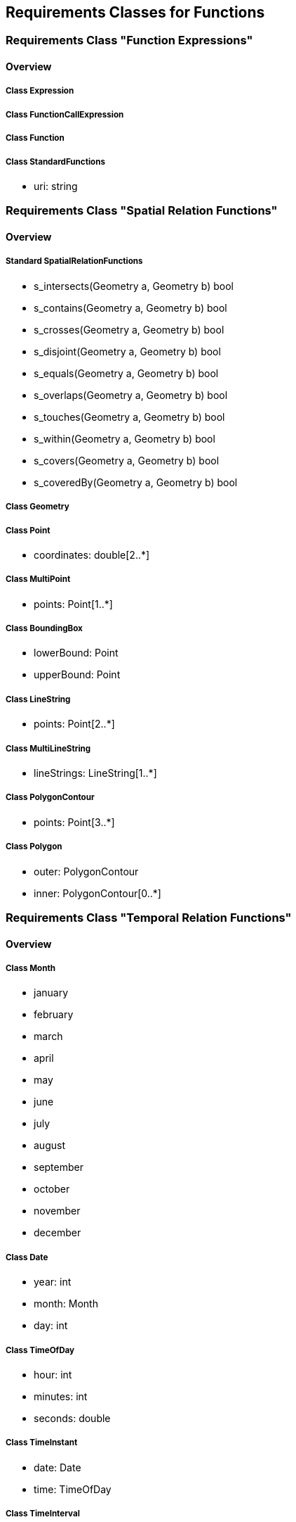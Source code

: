 == Requirements Classes for Functions

=== Requirements Class "Function Expressions"
==== Overview

===== Class Expression

===== Class FunctionCallExpression

===== Class Function

===== Class StandardFunctions

* uri: string

=== Requirements Class "Spatial Relation Functions"
==== Overview

===== Standard SpatialRelationFunctions

* s_intersects(Geometry a, Geometry b) bool
* s_contains(Geometry a, Geometry b) bool
* s_crosses(Geometry a, Geometry b) bool
* s_disjoint(Geometry a, Geometry b) bool
* s_equals(Geometry a, Geometry b) bool
* s_overlaps(Geometry a, Geometry b) bool
* s_touches(Geometry a, Geometry b) bool
* s_within(Geometry a, Geometry b) bool
* s_covers(Geometry a, Geometry b) bool
* s_coveredBy(Geometry a, Geometry b) bool

===== Class Geometry

===== Class Point

* coordinates: double[2..*]

===== Class MultiPoint

* points: Point[1..*]

===== Class BoundingBox

* lowerBound: Point
* upperBound: Point

===== Class LineString

* points: Point[2..*]

===== Class MultiLineString

* lineStrings: LineString[1..*]

===== Class PolygonContour

* points: Point[3..*]

===== Class Polygon

* outer: PolygonContour
* inner: PolygonContour[0..*]

=== Requirements Class "Temporal Relation Functions"
==== Overview

===== Class Month

* january
* february
* march
* april
* may
* june
* july
* august
* september
* october
* november
* december

===== Class Date

* year: int
* month: Month
* day: int

===== Class TimeOfDay

* hour: int
* minutes: int
* seconds: double

===== Class TimeInstant

* date: Date
* time: TimeOfDay

===== Class TimeInterval

* start: TimeInstant
* end: TimeInstant

===== Standard TemporalRelationFunctions

* t_after(TimeInstant a, TimeInstant b) bool
* t_before(TimeInstant a, TimeInstant b) bool
* t_disjoint(TimeInstant a, TimeInstant b) bool
* t_equals(TimeInstant a, TimeInstant b) bool
* t_intersects(TimeInstant a, TimeInstant b) bool
* t_after(TimeInterval a, TimeInterval b) bool
* t_before(TimeInterval a, TimeInterval b) bool
* t_disjoint(TimeInterval a, TimeInterval b) bool
* t_equals(TimeInterval a, TimeInterval b) bool
* t_intersects(TimeInterval a, TimeInterval b) bool
* t_contains(TimeInterval a, TimeInterval b) bool
* t_during(TimeInterval a, TimeInterval b) bool
* t_finishedBy(TimeInterval a, TimeInterval b) bool
* t_finishes(TimeInterval a, TimeInterval b) bool
* t_meets(TimeInterval a, TimeInterval b) bool
* t_meetBy(TimeInterval a, TimeInterval b) bool
* t_overlappedBy(TimeInterval a, TimeInterval b) bool
* t_overlaps(TimeInterval a, TimeInterval b) bool
* t_startedBy(TimeInterval a, TimeInterval b) bool
* t_starts(TimeInterval a, TimeInterval b) bool

=== Requirements Class "Array Relation Functions"
==== Overview

===== Standard ArrayRelationFunctions

* a_containedBy(array a, array b) bool
* a_contains(array a, array b) bool
* a_equals(array a, array b) bool
* a_overlaps(array a, array b) bool

=== Requirements Class "Text Manipulation Functions"
==== Overview

===== Class TextManipulationFunctions

* caseInsensitize(string s) : string
* accentInsensitize(string s) : string
* lowerCase(string s) : string
* upperCase(string s) : string
* concatenate(string a, string b) : string
* substitute(string s, string a, string b) : string
* format(string f, ...) : string

=== Requirements Class "Geometry Manipulation Functions"
==== Overview

===== Standard GeometryManipulationFunctions

* s_intersection(Geometry a, Geometry b) : Geometry
* s_union(Geometry a, Geometry b) : Geometry
* s_subtraction(Geometry a, Geometry b) : Geometry
* s_buffer(Geometry a, double d) : Geometry
